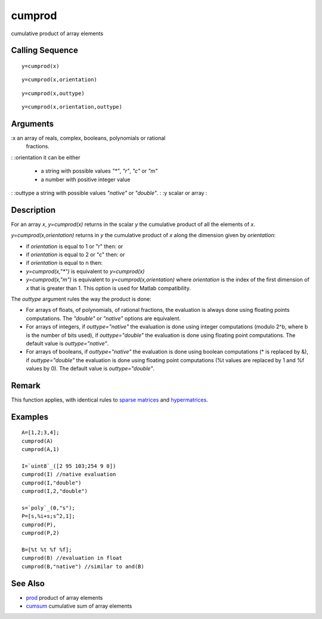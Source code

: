 


cumprod
=======

cumulative product of array elements



Calling Sequence
~~~~~~~~~~~~~~~~


::

    y=cumprod(x)



::

    y=cumprod(x,orientation)



::

    y=cumprod(x,outtype)



::

    y=cumprod(x,orientation,outtype)




Arguments
~~~~~~~~~


:x an array of reals, complex, booleans, polynomials or rational
  fractions.
: :orientation it can be either

    + a string with possible values `"*"`, `"r"`, `"c"` or `"m"`
    + a number with positive integer value

: :outtype a string with possible values `"native"` or `"double"`.
: :y scalar or array
:




Description
~~~~~~~~~~~

For an array `x`, `y=cumprod(x)` returns in the scalar `y` the
cumulative product of all the elements of `x`.

`y=cumprod(x,orientation)` returns in `y` the cumulative product of
`x` along the dimension given by `orientation`:


+ if `orientation` is equal to 1 or "r" then: or
+ if `orientation` is equal to 2 or "c" then: or
+ if `orientation` is equal to n then:
+ `y=cumprod(x,"*")` is equivalent to `y=cumprod(x)`
+ `y=cumprod(x,"m")` is equivalent to `y=cumprod(x,orientation)` where
  `orientation` is the index of the first dimension of `x` that is
  greater than 1. This option is used for Matlab compatibility.




The `outtype` argument rules the way the product is done:


+ For arrays of floats, of polynomials, of rational fractions, the
  evaluation is always done using floating points computations. The
  `"double"` or `"native"` options are equivalent.
+ For arrays of integers, if `outtype="native"` the evaluation is done
  using integer computations (modulo 2^b, where b is the number of bits
  used), if `outtype="double"` the evaluation is done using floating
  point computations. The default value is `outtype="native"`.
+ For arrays of booleans, if `outtype="native"` the evaluation is done
  using boolean computations (* is replaced by &), if `outtype="double"`
  the evaluation is done using floating point computations (%t values
  are replaced by 1 and %f values by 0). The default value is
  `outtype="double"`.




Remark
~~~~~~

This function applies, with identical rules to `sparse matrices`_ and
`hypermatrices`_.



Examples
~~~~~~~~


::

    A=[1,2;3,4];
    cumprod(A)
    cumprod(A,1)
    
    I=`uint8`_([2 95 103;254 9 0])
    cumprod(I) //native evaluation
    cumprod(I,"double")
    cumprod(I,2,"double")
    
    s=`poly`_(0,"s");
    P=[s,%i+s;s^2,1];
    cumprod(P),
    cumprod(P,2)
    
    B=[%t %t %f %f];
    cumprod(B) //evaluation in float
    cumprod(B,"native") //similar to and(B)




See Also
~~~~~~~~


+ `prod`_ product of array elements
+ `cumsum`_ cumulative sum of array elements


.. _cumsum: cumsum.html
.. _sparse matrices: sparse.html
.. _hypermatrices: hypermat.html
.. _prod: prod.html


